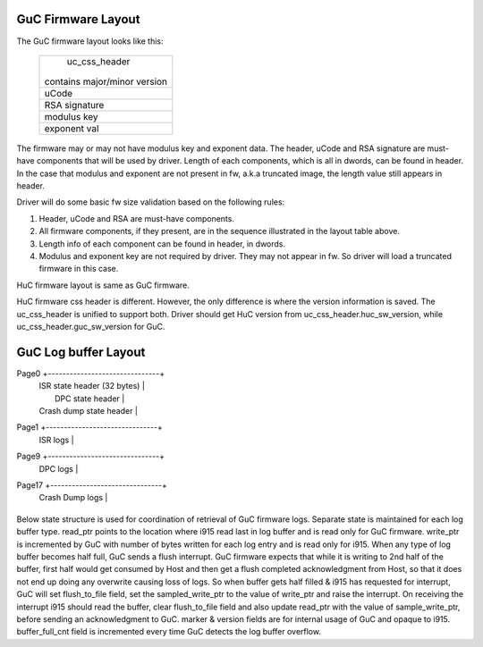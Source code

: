 .. -*- coding: utf-8; mode: rst -*-
.. src-file: drivers/gpu/drm/i915/intel_guc_fwif.h

.. _`guc-firmware-layout`:

GuC Firmware Layout
===================

The GuC firmware layout looks like this:

    +-------------------------------+
    |         uc_css_header         |
    |                               |
    | contains major/minor version  |
    +-------------------------------+
    |             uCode             |
    +-------------------------------+
    |         RSA signature         |
    +-------------------------------+
    |          modulus key          |
    +-------------------------------+
    |          exponent val         |
    +-------------------------------+

The firmware may or may not have modulus key and exponent data. The header,
uCode and RSA signature are must-have components that will be used by driver.
Length of each components, which is all in dwords, can be found in header.
In the case that modulus and exponent are not present in fw, a.k.a truncated
image, the length value still appears in header.

Driver will do some basic fw size validation based on the following rules:

1. Header, uCode and RSA are must-have components.
2. All firmware components, if they present, are in the sequence illustrated
   in the layout table above.
3. Length info of each component can be found in header, in dwords.
4. Modulus and exponent key are not required by driver. They may not appear
   in fw. So driver will load a truncated firmware in this case.

HuC firmware layout is same as GuC firmware.

HuC firmware css header is different. However, the only difference is where
the version information is saved. The uc_css_header is unified to support
both. Driver should get HuC version from uc_css_header.huc_sw_version, while
uc_css_header.guc_sw_version for GuC.

.. _`guc-log-buffer-layout`:

GuC Log buffer Layout
=====================

Page0  +-------------------------------+
       |   ISR state header (32 bytes) |
       |      DPC state header         |
       |   Crash dump state header     |
Page1  +-------------------------------+
       |           ISR logs            |
Page9  +-------------------------------+
       |           DPC logs            |
Page17 +-------------------------------+
       |         Crash Dump logs       |
       +-------------------------------+

Below state structure is used for coordination of retrieval of GuC firmware
logs. Separate state is maintained for each log buffer type.
read_ptr points to the location where i915 read last in log buffer and
is read only for GuC firmware. write_ptr is incremented by GuC with number
of bytes written for each log entry and is read only for i915.
When any type of log buffer becomes half full, GuC sends a flush interrupt.
GuC firmware expects that while it is writing to 2nd half of the buffer,
first half would get consumed by Host and then get a flush completed
acknowledgment from Host, so that it does not end up doing any overwrite
causing loss of logs. So when buffer gets half filled & i915 has requested
for interrupt, GuC will set flush_to_file field, set the sampled_write_ptr
to the value of write_ptr and raise the interrupt.
On receiving the interrupt i915 should read the buffer, clear flush_to_file
field and also update read_ptr with the value of sample_write_ptr, before
sending an acknowledgment to GuC. marker & version fields are for internal
usage of GuC and opaque to i915. buffer_full_cnt field is incremented every
time GuC detects the log buffer overflow.

.. This file was automatic generated / don't edit.

